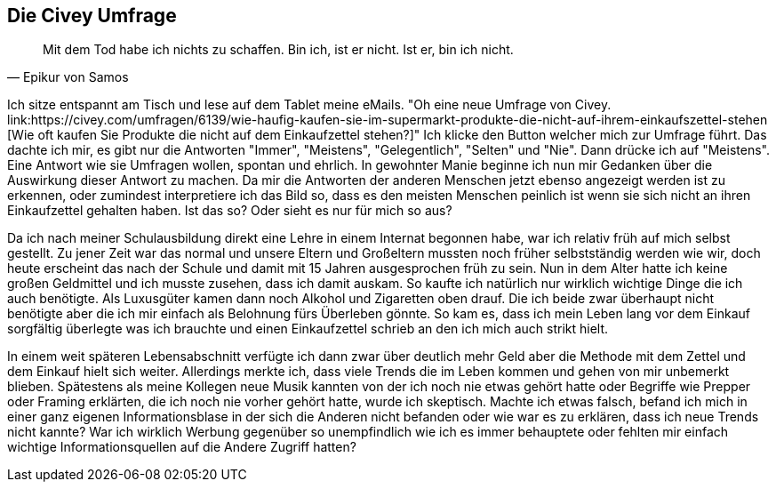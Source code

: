 == Die Civey Umfrage

[quote, Epikur von Samos]
Mit dem Tod habe ich nichts zu schaffen. Bin ich, ist er nicht. Ist er, bin ich nicht.

Ich sitze entspannt am Tisch und lese auf dem Tablet meine eMails. "Oh eine neue Umfrage von Civey. 
link:https://civey.com/umfragen/6139/wie-haufig-kaufen-sie-im-supermarkt-produkte-die-nicht-auf-ihrem-einkaufszettel-stehen
[Wie oft kaufen Sie Produkte die nicht auf dem Einkaufzettel stehen?]" Ich klicke den Button welcher mich zur Umfrage führt. Das dachte ich mir, es gibt nur die Antworten
"Immer", "Meistens", "Gelegentlich", "Selten" und "Nie". Dann drücke ich auf "Meistens". Eine Antwort wie sie Umfragen wollen, spontan und ehrlich. In gewohnter Manie 
beginne ich nun mir Gedanken über die Auswirkung dieser Antwort zu machen. Da mir die Antworten der anderen Menschen jetzt ebenso angezeigt werden ist zu erkennen, oder 
zumindest interpretiere ich das Bild so, dass es den meisten Menschen peinlich ist wenn sie sich nicht an ihren Einkaufzettel gehalten haben. Ist das so? Oder sieht es 
nur für mich so aus? 

Da ich nach meiner Schulausbildung direkt eine Lehre in einem Internat begonnen habe, war ich relativ früh auf mich selbst gestellt. Zu jener Zeit war das normal
und unsere Eltern und Großeltern mussten noch früher selbstständig werden wie wir, doch heute erscheint das nach der Schule und damit
mit 15 Jahren ausgesprochen früh zu sein. Nun in dem Alter hatte ich keine großen Geldmittel und ich musste zusehen, dass ich damit auskam. So kaufte ich natürlich 
nur wirklich wichtige Dinge die ich auch benötigte. Als Luxusgüter kamen dann noch Alkohol und Zigaretten oben drauf. Die ich beide zwar überhaupt nicht benötigte aber
die ich mir einfach als Belohnung fürs Überleben gönnte. So kam es, dass ich mein Leben lang vor dem Einkauf sorgfältig überlegte was ich brauchte und einen 
Einkaufzettel schrieb an den ich mich auch strikt hielt. 

In einem weit späteren Lebensabschnitt verfügte ich dann zwar über deutlich mehr Geld aber die Methode mit dem Zettel und dem Einkauf hielt sich weiter. Allerdings merkte
ich, dass viele Trends die im Leben kommen und gehen von mir unbemerkt blieben. Spätestens als meine Kollegen neue Musik kannten von der ich noch nie etwas gehört hatte
oder Begriffe wie Prepper oder Framing erklärten, die ich noch nie vorher gehört hatte, wurde ich skeptisch. Machte ich etwas falsch, befand ich mich in einer ganz
eigenen Informationsblase in der sich die Anderen nicht befanden oder wie war es zu erklären, dass ich neue Trends nicht kannte? War ich wirklich Werbung gegenüber so
unempfindlich wie ich es immer behauptete oder fehlten mir einfach wichtige Informationsquellen auf die Andere Zugriff hatten?


